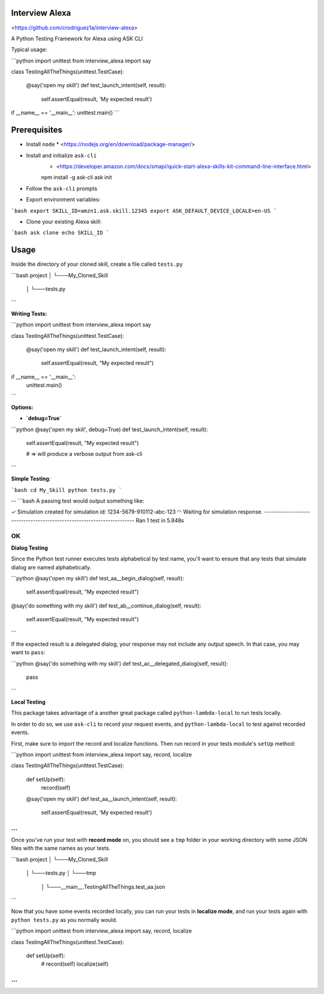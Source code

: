 Interview Alexa
===============

<https://github.com/crodriguez1a/interview-alexa>

A Python Testing Framework for Alexa using ASK CLI

Typical usage:

```python
import unittest
from interview_alexa import say


class TestingAllTheThings(unittest.TestCase):

    @say('open my skill')
    def test_launch_intent(self, result):
        self.assertEqual(result, 'My expected result')

if __name__ == '__main__':
unittest.main()
```

Prerequisites
=============

* Install ``node``
  * <https://nodejs.org/en/download/package-manager/>

* Install and initialize ``ask-cli``
	* <https://developer.amazon.com/docs/smapi/quick-start-alexa-skills-kit-command-line-interface.html>

    	npm install -g ask-cli
    	ask init

* Follow the ``ask-cli`` prompts

* Export environment variables:

```bash
export SKILL_ID=amzn1.ask.skill.12345
export ASK_DEFAULT_DEVICE_LOCALE=en-US
```

* Clone your existing Alexa skill:

```bash
ask clone echo SKILL_ID
```


Usage
=====

Inside the directory of your cloned skill, create a file called ``tests.py``

```bash
project
│
└───My_Cloned_Skill
	│
	└───tests.py
```

**Writing Tests:**

```python
import unittest
from interview_alexa import say


class TestingAllTheThings(unittest.TestCase):

    @say('open my skill')
    def test_launch_intent(self, result):
        self.assertEqual(result, "My expected result")

if __name__ == '__main__':
    unittest.main()
```

**Options:**

- **`debug=True`**

```python
@say('open my skill', debug=True)
def test_launch_intent(self, result):
    self.assertEqual(result, "My expected result")

    # => will produce a verbose output from ask-cli
```

**Simple Testing**:

```bash
cd My_Skill
python tests.py
```

--
```bash
A passing test would output something like:

✓ Simulation created for simulation id: 1234-5679-910112-abc-123
◠ Waiting for simulation response.
----------------------------------------------------------------------
Ran 1 test in 5.848s

OK
```

**Dialog Testing**

Since the Python test runner executes tests alphabetical by test name, you'll want to ensure that any tests that simulate dialog are named alphabetically.

```python
@say('open my skill')
def test_aa__begin_dialog(self, result):
    self.assertEqual(result, "My expected result")

@say('do something with my skill')
def test_ab__continue_dialog(self, result):
    self.assertEqual(result, "My expected result")
```

If the expected result is a delegated dialog, your response may not include any output speech. In that case, you may want to ``pass``:

```python
@say('do something with my skill')
def test_ac__delegated_dialog(self, result):
    pass
```

**Local Testing**

This package takes advantage of a another great package called ``python-lambda-local`` to run tests locally.

In order to do so, we use ``ask-cli`` to record your request events, and ``python-lambda-local`` to test against recorded events.

First, make sure to import the record and localize functions. Then run record in your tests module's ``setUp`` method:

```python
import unittest
from interview_alexa import say, record, localize


class TestingAllTheThings(unittest.TestCase):

    def setUp(self):
        record(self)

    @say('open my skill')
    def test_aa__launch_intent(self, result):
        self.assertEqual(result, 'My expected result')

...
```

Once you've run your test with **record mode** on, you should see a ``tmp`` folder in your working directory with some JSON files with the same names as your tests.

```bash
project
│
└───My_Cloned_Skill
	│
	└───tests.py
	│
	└───tmp
	  │
	  └───__main__.TestingAllTheThings.test_aa.json
```

Now that you have some events recorded locally, you can run your tests in **localize mode**, and run your tests again with ``python tests.py`` as you normally would.

```python
import unittest
from interview_alexa import say, record, localize


class TestingAllTheThings(unittest.TestCase):

  def setUp(self):
      # record(self)
      localize(self)

...
```
